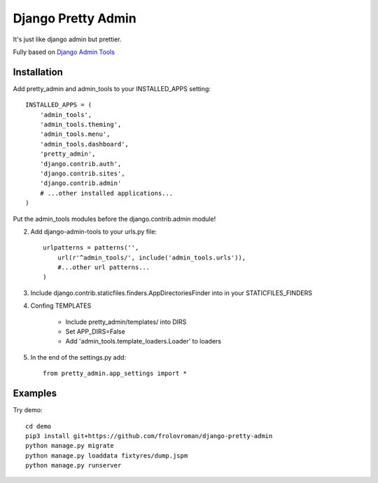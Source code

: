 =====
Django Pretty Admin
=====

It's just like django admin but prettier.

Fully based on `Django Admin Tools <https://github.com/django-admin-tools/django-admin-tools/>`_

Installation
-----------

Add pretty_admin and admin_tools to your INSTALLED_APPS setting::

    INSTALLED_APPS = (
        'admin_tools',
        'admin_tools.theming',
        'admin_tools.menu',
        'admin_tools.dashboard',
        'pretty_admin',
        'django.contrib.auth',
        'django.contrib.sites',
        'django.contrib.admin'
        # ...other installed applications...
    )

Put the admin_tools modules before the django.contrib.admin module!

2. Add django-admin-tools to your urls.py file::

    urlpatterns = patterns('',
        url(r'^admin_tools/', include('admin_tools.urls')),
        #...other url patterns...
    )


3. Include django.contrib.staticfiles.finders.AppDirectoriesFinder into in your STATICFILES_FINDERS
4. Confing TEMPLATES

    * Include pretty_admin/templates/ into DIRS

    * Set APP_DIRS=False

    * Add 'admin_tools.template_loaders.Loader' to loaders

5. In the end of the settings.py add::

    from pretty_admin.app_settings import *


Examples
-----------

Try demo::


    cd demo
    pip3 install git+https://github.com/frolovroman/django-pretty-admin
    python manage.py migrate
    python manage.py loaddata fixtyres/dump.jspm
    python manage.py runserver
